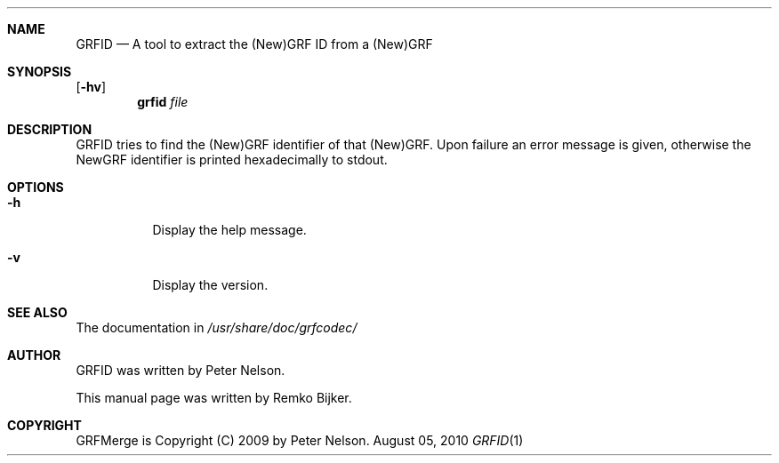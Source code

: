 .\"                                      Hey, EMACS: -*- nroff -*-
.\" Please adjust this date whenever revising the manpage.
.Dd August 05, 2010
.Dt GRFID 1
.Sh NAME
.Nm GRFID
.Nd A tool to extract the (New)GRF ID from a (New)GRF
.Sh SYNOPSIS
.Op Fl hv
.Nm grfid Ar file
.Sh DESCRIPTION
GRFID tries to find the (New)GRF identifier of that (New)GRF.
Upon failure an error message is given, otherwise the NewGRF
identifier is printed hexadecimally to stdout.
.Sh OPTIONS
.Bl -tag
.It Fl h
Display the help message.
.It Fl v
Display the version.
.El
.Sh SEE ALSO
The documentation in
.Pa /usr/share/doc/grfcodec/
.Sh AUTHOR
GRFID was written by Peter Nelson.
.Pp
This manual page was written by Remko Bijker.
.Sh COPYRIGHT
GRFMerge is Copyright (C) 2009 by Peter Nelson.
